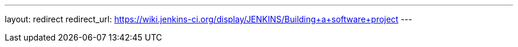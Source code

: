 ---
layout: redirect
redirect_url: https://wiki.jenkins-ci.org/display/JENKINS/Building+a+software+project
---
